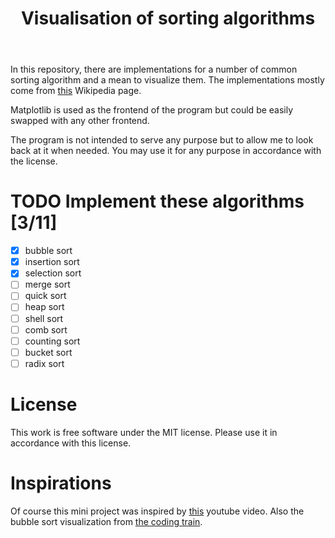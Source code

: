 #+TITLE: Visualisation of sorting algorithms

In this repository, there are implementations for a number of common
sorting algorithm and a mean to visualize them. The implementations
mostly come from [[https://en.wikipedia.org/wiki/Sorting_algorithm][this]] Wikipedia page.

Matplotlib is used as the frontend of the program but could be easily
swapped with any other frontend.

The program is not intended to serve any purpose but to allow me to
look back at it when needed. You may use it for any purpose in
accordance with the license.

* TODO Implement these algorithms [3/11]

- [X] bubble sort
- [X] insertion sort
- [X] selection sort
- [ ] merge sort
- [ ] quick sort
- [ ] heap sort
- [ ] shell sort
- [ ] comb sort
- [ ] counting sort
- [ ] bucket sort
- [ ] radix sort

* License

This work is free software under the MIT license. Please use it in
accordance with this license.

* Inspirations

Of course this mini project was inspired by [[https://www.youtube.com/watch?v=kPRA0W1kECg][this]] youtube video. Also
the bubble sort visualization from [[https://thecodingtrain.com/CodingChallenges/114-bubble-sort.html][the coding train]].
